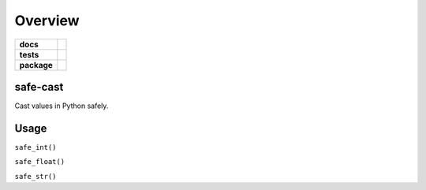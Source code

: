 .. -*- mode: rst -*-

========
Overview
========

.. start-badges

.. list-table::
    :stub-columns: 1

    * - docs
      - |license|
    * - tests
      - |travis| |coveralls|
    * - package
      - |version| |supported-versions|

.. |license| image:: https://img.shields.io/badge/License-Apache%202.0-blue.svg
    :target: https://opensource.org/licenses/Apache-2.0

.. |travis| image:: https://travis-ci.org/TuneLab/safe-cast.svg?branch=master
    :target: https://travis-ci.org/TuneLab/safe-cast

.. |coveralls| image:: https://coveralls.io/repos/github/TuneLab/safe-cast/badge.svg?branch=master
    :alt: Code Coverage Status
    :target: https://coveralls.io/github/TuneLab/safe-cast?branch=master

.. |requires| image:: https://requires.io/github/TuneLab/safe-cast/requirements.svg?branch=master
     :target: https://requires.io/github/TuneLab/safe-cast/requirements/?branch=master
     :alt: Requirements Status

.. |version| image:: https://img.shields.io/pypi/v/safe-cast.svg?style=flat
    :alt: PyPI Package latest release
    :target: https://pypi.python.org/pypi/safe-cast

.. |supported-versions| image:: https://img.shields.io/pypi/pyversions/safe-cast.svg?style=flat
    :alt: Supported versions
    :target: https://pypi.python.org/pypi/safe-cast

.. end-badges


safe-cast
=========

Cast values in Python safely.


Usage
=====

``safe_int()``

``safe_float()``

``safe_str()``
